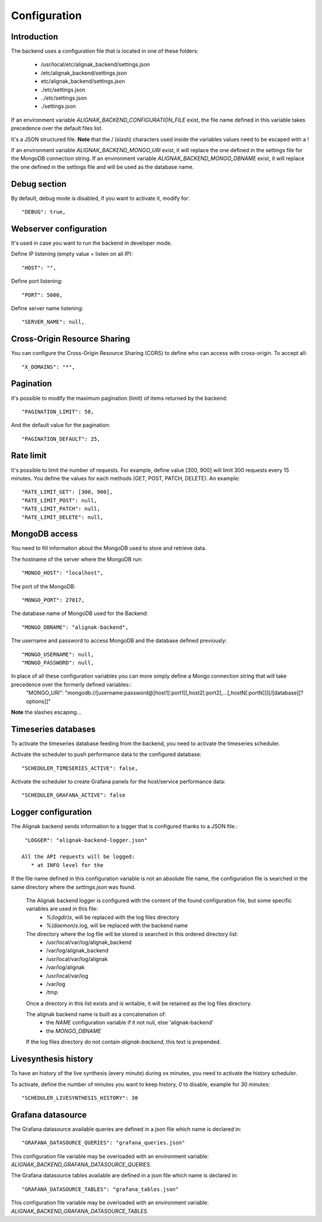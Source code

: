 .. _configuration:

Configuration
=============

Introduction
------------

The backend uses a configuration file that is located in one of these folders:

   * /usr/local/etc/alignak_backend/settings.json
   * /etc/alignak_backend/settings.json
   * etc/alignak_backend/settings.json
   * ./etc/settings.json
   * ../etc/settings.json
   * ./settings.json

If an environment variable `ALIGNAK_BACKEND_CONFIGURATION_FILE` exist, the file name defined in this variable takes precedence over the default files list.

It's a JSON structured file. **Note** that the / (slash) characters used inside the variables values need to be escaped with a \!

If an environment variable `ALIGNAK_BACKEND_MONGO_URI` exist, it will replace the one defined in the settings file for the MongoDB connection string.
If an environment variable `ALIGNAK_BACKEND_MONGO_DBNAME` exist, it will replace the one defined in the settings file and will be used as the database name.

Debug section
-------------

By default, debug mode is disabled, if you want to activate it, modify for::

    "DEBUG": true,


Webserver configuration
-----------------------

It's used in case you want to run the backend in developer mode.

Define IP listening (empty value = listen on all IP)::

    "HOST": "",

Define port listening::

    "PORT": 5000,

Define server name listening::

    "SERVER_NAME": null,


Cross-Origin Resource Sharing
-----------------------------

You can configure the Cross-Origin Resource Sharing (CORS) to define who can access with cross-origin.
To accept all::

    "X_DOMAINS": "*",


Pagination
----------

it's possible to modify the maximum pagination (limit) of items returned by the backend::

    "PAGINATION_LIMIT": 50,

And the default value for the pagination::

    "PAGINATION_DEFAULT": 25,

Rate limit
----------

It's possible to limit the number of requests.
For example, define value [300, 900] will limit 300 requests every 15 minutes.
You define the values for each methods (GET, POST, PATCH, DELETE). An example::

    "RATE_LIMIT_GET": [300, 900],
    "RATE_LIMIT_POST": null,
    "RATE_LIMIT_PATCH": null,
    "RATE_LIMIT_DELETE": null,


MongoDB access
--------------

You need to fill information about the MongoDB used to store and retrieve data.

The hostname of the server where the MongoDB run::

    "MONGO_HOST": "localhost",

The port of the MongoDB::

    "MONGO_PORT": 27017,

The database name of MongoDB used for the Backend::

    "MONGO_DBNAME": "alignak-backend",

The username and password to access MongoDB and the database defined previously::

    "MONGO_USERNAME": null,
    "MONGO_PASSWORD": null,


In place of all these configuration variables you can more simply define a Mongo connection string that will take precedence over the formerly defined variables::
    "MONGO_URI": "mongodb:\/\/[username:password@]host1[:port1][,host2[:port2],...[,hostN[:portN]]][\/[database][?options]]"

**Note** the slashes escaping...

Timeseries databases
--------------------

To activate the timeseries database feeding from the backend, you need to activate the timeseries scheduler.

Activate the scheduler to push performance data to the configured database::

  "SCHEDULER_TIMESERIES_ACTIVE": false,

Activate the scheduler to create Grafana panels for the host/service performance data::

  "SCHEDULER_GRAFANA_ACTIVE": false

Logger configuration
--------------------

The Alignak backend sends information to a logger that is configured thanks to a JSON file.::

  "LOGGER": "alignak-backend-logger.json"

 All the API requests will be logged:
    * at INFO level for the
If the file name defined in this configuration variable is not an absolute file name, the configuration file is searched in the same directory where the *settings.json* was found.

 The Alignak backend logger is configured with the content of the found configuration file, but some specific variables are used in this file:
    * `%(logdir)s`, will be replaced with the log files directory
    * `%(daemon)s`.log, will be replaced with the backend name

 The directory where the log file will be stored is searched in this ordered directory list:
    * /usr/local/var/log/alignak_backend
    * /var/log/alignak_backend
    * /usr/local/var/log/alignak
    * /var/log/alignak
    * /usr/local/var/log
    * /var/log
    * /tmp

 Once a directory in this list exists and is writable, it will be retained as the log files directory.

 The alignak backend name is built as a concatenation of:
    * the `NAME` configuration variable if it not null, else 'alignak-backend'
    * the `MONGO_DBNAME`

 If the log files directory do not contain `alignak-backend`, this text is prepended.

Livesynthesis history
---------------------

To have an history of the live synthesis (every minute) during xx minutes, you need to activate the history scheduler.

To activate, define the number of minutes you want to keep history, *0* to disable, example for 30 minutes::

  "SCHEDULER_LIVESYNTHESIS_HISTORY": 30

Grafana datasource
------------------

The Grafana datasource available queries are defined in a json file which name is declared in:
::

    "GRAFANA_DATASOURCE_QUERIES": "grafana_queries.json"

This configuration file variable may be overloaded with an environment variable: `ALIGNAK_BACKEND_GRAFANA_DATASOURCE_QUERIES`.

The Grafana datasource tables available are defined in a json file which name is declared in:
::

    "GRAFANA_DATASOURCE_TABLES": "grafana_tables.json"

This configuration file variable may be overloaded with an environment variable: `ALIGNAK_BACKEND_GRAFANA_DATASOURCE_TABLES`.


